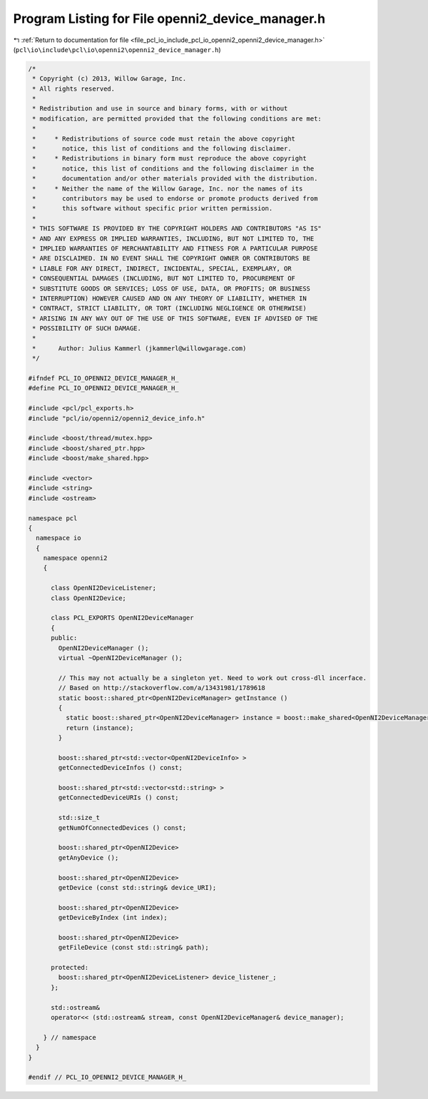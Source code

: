 
.. _program_listing_file_pcl_io_include_pcl_io_openni2_openni2_device_manager.h:

Program Listing for File openni2_device_manager.h
=================================================

|exhale_lsh| :ref:`Return to documentation for file <file_pcl_io_include_pcl_io_openni2_openni2_device_manager.h>` (``pcl\io\include\pcl\io\openni2\openni2_device_manager.h``)

.. |exhale_lsh| unicode:: U+021B0 .. UPWARDS ARROW WITH TIP LEFTWARDS

.. code-block:: cpp

   /*
    * Copyright (c) 2013, Willow Garage, Inc.
    * All rights reserved.
    *
    * Redistribution and use in source and binary forms, with or without
    * modification, are permitted provided that the following conditions are met:
    *
    *     * Redistributions of source code must retain the above copyright
    *       notice, this list of conditions and the following disclaimer.
    *     * Redistributions in binary form must reproduce the above copyright
    *       notice, this list of conditions and the following disclaimer in the
    *       documentation and/or other materials provided with the distribution.
    *     * Neither the name of the Willow Garage, Inc. nor the names of its
    *       contributors may be used to endorse or promote products derived from
    *       this software without specific prior written permission.
    *
    * THIS SOFTWARE IS PROVIDED BY THE COPYRIGHT HOLDERS AND CONTRIBUTORS "AS IS"
    * AND ANY EXPRESS OR IMPLIED WARRANTIES, INCLUDING, BUT NOT LIMITED TO, THE
    * IMPLIED WARRANTIES OF MERCHANTABILITY AND FITNESS FOR A PARTICULAR PURPOSE
    * ARE DISCLAIMED. IN NO EVENT SHALL THE COPYRIGHT OWNER OR CONTRIBUTORS BE
    * LIABLE FOR ANY DIRECT, INDIRECT, INCIDENTAL, SPECIAL, EXEMPLARY, OR
    * CONSEQUENTIAL DAMAGES (INCLUDING, BUT NOT LIMITED TO, PROCUREMENT OF
    * SUBSTITUTE GOODS OR SERVICES; LOSS OF USE, DATA, OR PROFITS; OR BUSINESS
    * INTERRUPTION) HOWEVER CAUSED AND ON ANY THEORY OF LIABILITY, WHETHER IN
    * CONTRACT, STRICT LIABILITY, OR TORT (INCLUDING NEGLIGENCE OR OTHERWISE)
    * ARISING IN ANY WAY OUT OF THE USE OF THIS SOFTWARE, EVEN IF ADVISED OF THE
    * POSSIBILITY OF SUCH DAMAGE.
    *
    *      Author: Julius Kammerl (jkammerl@willowgarage.com)
    */
   
   #ifndef PCL_IO_OPENNI2_DEVICE_MANAGER_H_
   #define PCL_IO_OPENNI2_DEVICE_MANAGER_H_
   
   #include <pcl/pcl_exports.h>
   #include "pcl/io/openni2/openni2_device_info.h"
   
   #include <boost/thread/mutex.hpp>
   #include <boost/shared_ptr.hpp>
   #include <boost/make_shared.hpp>
   
   #include <vector>
   #include <string>
   #include <ostream>
   
   namespace pcl
   {
     namespace io
     {
       namespace openni2
       {
   
         class OpenNI2DeviceListener;
         class OpenNI2Device;
   
         class PCL_EXPORTS OpenNI2DeviceManager
         {
         public:
           OpenNI2DeviceManager ();
           virtual ~OpenNI2DeviceManager ();
   
           // This may not actually be a singleton yet. Need to work out cross-dll incerface.
           // Based on http://stackoverflow.com/a/13431981/1789618
           static boost::shared_ptr<OpenNI2DeviceManager> getInstance ()
           {
             static boost::shared_ptr<OpenNI2DeviceManager> instance = boost::make_shared<OpenNI2DeviceManager>();
             return (instance);
           }
   
           boost::shared_ptr<std::vector<OpenNI2DeviceInfo> >
           getConnectedDeviceInfos () const;
   
           boost::shared_ptr<std::vector<std::string> >
           getConnectedDeviceURIs () const;
   
           std::size_t
           getNumOfConnectedDevices () const;
   
           boost::shared_ptr<OpenNI2Device>
           getAnyDevice ();
   
           boost::shared_ptr<OpenNI2Device>
           getDevice (const std::string& device_URI);
   
           boost::shared_ptr<OpenNI2Device>
           getDeviceByIndex (int index);
   
           boost::shared_ptr<OpenNI2Device>
           getFileDevice (const std::string& path);
   
         protected:
           boost::shared_ptr<OpenNI2DeviceListener> device_listener_;
         };
   
         std::ostream&
         operator<< (std::ostream& stream, const OpenNI2DeviceManager& device_manager);
   
       } // namespace
     }
   }
   
   #endif // PCL_IO_OPENNI2_DEVICE_MANAGER_H_
